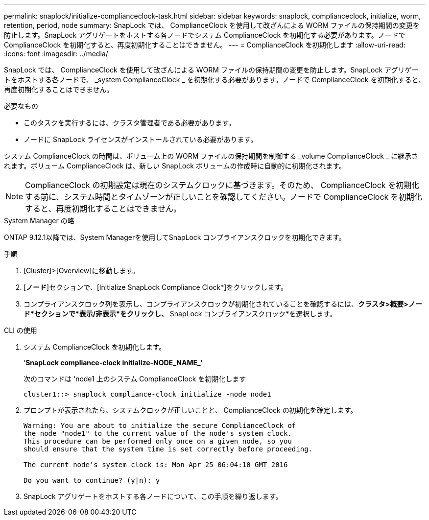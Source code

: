 ---
permalink: snaplock/initialize-complianceclock-task.html 
sidebar: sidebar 
keywords: snaplock, complianceclock, initialize, worm, retention, period, node 
summary: SnapLock では、 ComplianceClock を使用して改ざんによる WORM ファイルの保持期間の変更を防止します。SnapLock アグリゲートをホストする各ノードでシステム ComplianceClock を初期化する必要があります。ノードで ComplianceClock を初期化すると、再度初期化することはできません。 
---
= ComplianceClock を初期化します
:allow-uri-read: 
:icons: font
:imagesdir: ../media/


[role="lead"]
SnapLock では、 ComplianceClock を使用して改ざんによる WORM ファイルの保持期間の変更を防止します。SnapLock アグリゲートをホストする各ノードで、 _system ComplianceClock _ を初期化する必要があります。ノードで ComplianceClock を初期化すると、再度初期化することはできません。

.必要なもの
* このタスクを実行するには、クラスタ管理者である必要があります。
* ノードに SnapLock ライセンスがインストールされている必要があります。


システム ComplianceClock の時間は、ボリューム上の WORM ファイルの保持期間を制御する _volume ComplianceClock _ に継承されます。ボリューム ComplianceClock は、新しい SnapLock ボリュームの作成時に自動的に初期化されます。

[NOTE]
====
ComplianceClock の初期設定は現在のシステムクロックに基づきます。そのため、 ComplianceClock を初期化する前に、システム時間とタイムゾーンが正しいことを確認してください。ノードで ComplianceClock を初期化すると、再度初期化することはできません。

====
[role="tabbed-block"]
====
.System Manager の略
--
ONTAP 9.12.1以降では、System Managerを使用してSnapLock コンプライアンスクロックを初期化できます。

.手順
. [Cluster]>[Overview]に移動します。
. [*ノード*]セクションで、[Initialize SnapLock Compliance Clock*]をクリックします。
. コンプライアンスクロック列を表示し、コンプライアンスクロックが初期化されていることを確認するには、*クラスタ>概要>ノード*セクションで*表示/非表示*をクリックし、* SnapLock コンプライアンスクロック*を選択します。


--
--
.CLI の使用
. システム ComplianceClock を初期化します。
+
'*SnapLock compliance-clock initialize-NODE_NAME_*'

+
次のコマンドは 'node1 上のシステム ComplianceClock を初期化します

+
[listing]
----
cluster1::> snaplock compliance-clock initialize -node node1
----
. プロンプトが表示されたら、システムクロックが正しいことと、 ComplianceClock の初期化を確定します。
+
[listing]
----
Warning: You are about to initialize the secure ComplianceClock of
the node "node1" to the current value of the node's system clock.
This procedure can be performed only once on a given node, so you
should ensure that the system time is set correctly before proceeding.

The current node's system clock is: Mon Apr 25 06:04:10 GMT 2016

Do you want to continue? (y|n): y
----
. SnapLock アグリゲートをホストする各ノードについて、この手順を繰り返します。


--
====